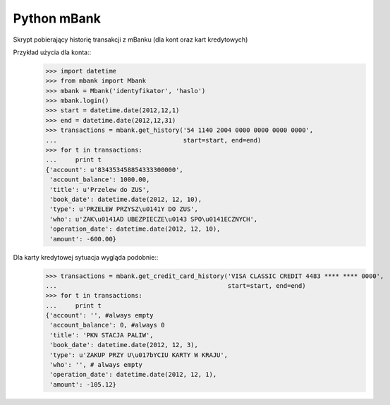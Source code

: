 ============
Python mBank
============

Skrypt pobierający historię transakcji z mBanku (dla kont oraz kart kredytowych)

Przykład użycia dla konta::
    >>> import datetime
    >>> from mbank import Mbank
    >>> mbank = Mbank('identyfikator', 'haslo')
    >>> mbank.login()
    >>> start = datetime.date(2012,12,1)
    >>> end = datetime.date(2012,12,31)
    >>> transactions = mbank.get_history('54 1140 2004 0000 0000 0000 0000',
    ...                                  start=start, end=end)
    >>> for t in transactions:
    ...     print t
    {'account': u'834353458854333300000',
     'account_balance': 1000.00,
     'title': u'Przelew do ZUS',
     'book_date': datetime.date(2012, 12, 10),
     'type': u'PRZELEW PRZYSZ\u0141Y DO ZUS',
     'who': u'ZAK\u0141AD UBEZPIECZE\u0143 SPO\u0141ECZNYCH',
     'operation_date': datetime.date(2012, 12, 10),
     'amount': -600.00}

Dla karty kredytowej sytuacja wygląda podobnie::
    >>> transactions = mbank.get_credit_card_history('VISA CLASSIC CREDIT 4483 **** **** 0000',
    ...                                              start=start, end=end)
    >>> for t in transactions:
    ...     print t
    {'account': '', #always empty
     'account_balance': 0, #always 0
     'title': 'PKN STACJA PALIW',
     'book_date': datetime.date(2012, 12, 3),
     'type': u'ZAKUP PRZY U\u017bYCIU KARTY W KRAJU',
     'who': '', # always empty
     'operation_date': datetime.date(2012, 12, 1),
     'amount': -105.12}
